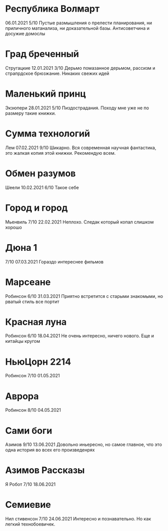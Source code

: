 * Республика Волмарт
06.01.2021
5/10
Пустые размышления о прелести планирования, ни приличного матанализа, ни доказательной базы. Антисоветчина и досужие домослы

* Град бреченный 
Стругацкие
12.01.2021
3/10
Дерьмо помазанное дерьмом, рассизм и страпрдское брюзжание. Никаких свежих идей

* Маленький принц
Экзюпери
28.01.2021
5/10
Пиздострадания. Походу мне уже не по размеру такие книжки. 

* Сумма технологий
Лем
07.02.2021
9/10
Шикарно. Вся современная научная фантастика, это жалкая копия этой книжки. Рекомендую всем.

* Обмен разумов
Шеели
10.02.2021
6/10
Такое себе

* Город и город
Мьенвиль
7/10
22.02.2021
Неплохо. Следак который копал слишком хорошо

* Дюна 1
7/10
07.03.2021
Гораздо интереснее фильмов

* Марсеане
Робинсон
6/10
31.03.2021
Приятно встретится с старыми знакомыми, но рватый стиль все портит

* Красная луна
Робинсон
6/10
18.04.2021
Не очень интересно, ничего нового. Еще и китайцы кругом

* НьюЦорн 2214
Робинсон
7/10
01.05.2021

* Аврора
Робинсон
8/10
04.05.2021

* Сами боги
Азимов
9/10
13.06.2021
Довольно иньересно, но самое главное, что это одна история во всех его произведенрях

* Азимов Рассказы
Я Робот
7/10
18.06.2021

* Семиевие
Нил стивенсон
7/10
24.06.2021
Интересно и познавательно. Но как легкий технобоевичек.

 

